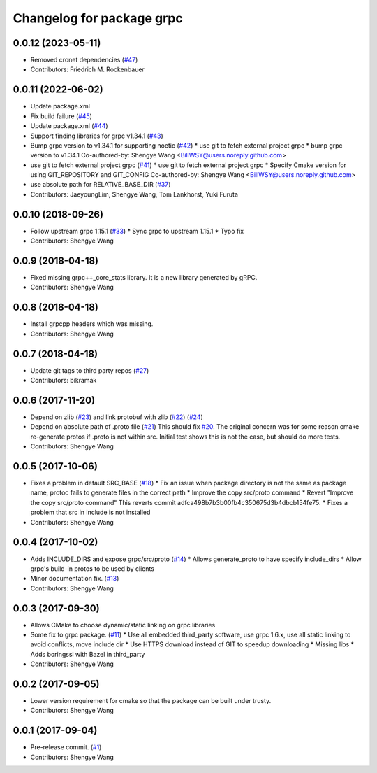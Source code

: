 ^^^^^^^^^^^^^^^^^^^^^^^^^^
Changelog for package grpc
^^^^^^^^^^^^^^^^^^^^^^^^^^

0.0.12 (2023-05-11)
-------------------
* Removed cronet dependencies (`#47 <https://github.com/CogRob/catkin_grpc/issues/47>`_)
* Contributors: Friedrich M. Rockenbauer

0.0.11 (2022-06-02)
-------------------
* Update package.xml
* Fix build failure (`#45 <https://github.com/CogRob/catkin_grpc/issues/45>`_)
* Update package.xml (`#44 <https://github.com/CogRob/catkin_grpc/issues/44>`_)
* Support finding libraries for grpc v1.34.1 (`#43 <https://github.com/CogRob/catkin_grpc/issues/43>`_)
* Bump grpc version to v1.34.1 for supporting noetic (`#42 <https://github.com/CogRob/catkin_grpc/issues/42>`_)
  * use git to fetch external project grpc
  * bump grpc version to v1.34.1
  Co-authored-by: Shengye Wang <BillWSY@users.noreply.github.com>
* use git to fetch external project grpc (`#41 <https://github.com/CogRob/catkin_grpc/issues/41>`_)
  * use git to fetch external project grpc
  * Specify Cmake version for using GIT_REPOSITORY and GIT_CONFIG
  Co-authored-by: Shengye Wang <BillWSY@users.noreply.github.com>
* use absolute path for RELATIVE_BASE_DIR (`#37 <https://github.com/CogRob/catkin_grpc/issues/37>`_)
* Contributors: JaeyoungLim, Shengye Wang, Tom Lankhorst, Yuki Furuta

0.0.10 (2018-09-26)
-------------------
* Follow upstream grpc 1.15.1 (`#33 <https://github.com/CogRob/catkin_grpc/issues/33>`_)
  * Sync grpc to upstream 1.15.1
  * Typo fix
* Contributors: Shengye Wang

0.0.9 (2018-04-18)
------------------
* Fixed missing grpc++_core_stats library. It is a new library generated by gRPC.
* Contributors: Shengye Wang

0.0.8 (2018-04-18)
------------------
* Install grpcpp headers which was missing.
* Contributors: Shengye Wang

0.0.7 (2018-04-18)
------------------
* Update git tags to third party repos (`#27 <https://github.com/CogRob/catkin_grpc/issues/27>`_)
* Contributors: bikramak

0.0.6 (2017-11-20)
------------------
* Depend on zlib (`#23 <https://github.com/CogRob/catkin_grpc/issues/23>`_) and link protobuf with zlib (`#22 <https://github.com/CogRob/catkin_grpc/issues/22>`_) (`#24 <https://github.com/CogRob/catkin_grpc/issues/24>`_)
* Depend on absolute path of .proto file (`#21 <https://github.com/CogRob/catkin_grpc/issues/21>`_)
  This should fix `#20 <https://github.com/CogRob/catkin_grpc/issues/20>`_. The original concern was for some reason cmake re-generate protos if .proto is not within src. Initial test shows this is not the case, but should do more tests.
* Contributors: Shengye Wang

0.0.5 (2017-10-06)
------------------
* Fixes a problem in default SRC_BASE (`#18 <https://github.com/CogRob/catkin_grpc/issues/18>`_)
  * Fix an issue when package directory is not the same as package name, protoc fails to generate files in the correct path
  * Improve the copy src/proto command
  * Revert "Improve the copy src/proto command"
  This reverts commit adfca498b7b3b00fb4c350675d3b4dbcb154fe75.
  * Fixes a problem that src in include is not installed
* Contributors: Shengye Wang

0.0.4 (2017-10-02)
------------------
* Adds INCLUDE_DIRS and expose grpc/src/proto (`#14 <https://github.com/CogRob/catkin_grpc/issues/14>`_)
  * Allows generate_proto to have specify include_dirs
  * Allow grpc's build-in protos to be used by clients
* Minor documentation fix. (`#13 <https://github.com/CogRob/catkin_grpc/issues/13>`_)
* Contributors: Shengye Wang

0.0.3 (2017-09-30)
------------------
* Allows CMake to choose dynamic/static linking on grpc libraries
* Some fix to grpc package. (`#11 <https://github.com/CogRob/catkin_grpc/issues/11>`_)
  * Use all embedded third_party software, use grpc 1.6.x, use all static linking to avoid conflicts, move include dir
  * Use HTTPS download instead of GIT to speedup downloading
  * Missing libs
  * Adds boringssl with Bazel in third_party
* Contributors: Shengye Wang

0.0.2 (2017-09-05)
------------------
* Lower version requirement for cmake so that the package can be built under
  trusty.
* Contributors: Shengye Wang

0.0.1 (2017-09-04)
------------------
* Pre-release commit. (`#1 <https://github.com/CogRob/catkin_grpc/issues/1>`_)
* Contributors: Shengye Wang
